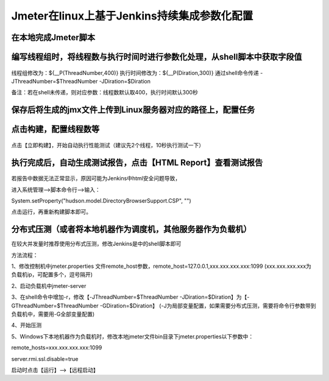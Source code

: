 Jmeter在linux上基于Jenkins持续集成参数化配置
==================================================


在本地完成Jmeter脚本
------------------------------------------------------------------------------------


编写线程组时，将线程数与执行时间时进行参数化处理，从shell脚本中获取字段值
------------------------------------------------------------------------------------

.. figure:: /_static/jmeter/jmeter_jenkins_1.png
    :width: 15.0cm

线程组修改为：${__P(ThreadNumber,400)}
执行时间修改为：${__P(Diration,300)}
通过shell命令传递 -JThreadNumber=$ThreadNumber -JDiration=$Diration

备注：若在shell未传递，则对应参数：线程数默认取400，执行时间默认300秒


保存后将生成的jmx文件上传到Linux服务器对应的路径上，配置任务
------------------------------------------------------------------------------------


.. figure:: /_static/jmeter/jmeter_jenkins_3.png
    :width: 15.0cm


.. figure:: /_static/jmeter/jmeter_jenkins_2.png
    :width: 15.0cm


.. figure:: /_static/jmeter/jmeter_jenkins_5.png
    :width: 15.0cm



点击构建，配置线程数等
------------------------------------------------------------------------------------


.. figure:: /_static/jmeter/jmeter_jenkins_4.png
    :width: 15.0cm


点击【立即构建】，开始自动执行性能测试（建议先2个线程，10秒执行测试一下）



执行完成后，自动生成测试报告，点击【HTML Report】查看测试报告
------------------------------------------------------------------------------------

.. figure:: /_static/jmeter/jmeter_jenkins_6.png
    :width: 15.0cm


若报告中数据无法正常显示，原因可能为Jenkins中html安全问题导致，

进入系统管理——>脚本命令行——>输入：

System.setProperty("hudson.model.DirectoryBrowserSupport.CSP", "")

点击运行，再重新构建脚本即可。


分布式压测（或者将本地机器作为调度机，其他服务器作为负载机）
--------------------------------------------------------------

在较大并发量时推荐使用分布式压测，修改Jenkins是中的shell脚本即可

方法流程：

1、修改控制机中jmeter.properties 文件remote_host参数，remote_host=127.0.0.1,xxx.xxx.xxx.xxx:1099
(xxx.xxx.xxx.xxx为负载机ip，可配置多个，逗号隔开)

2、启动负载机中jmeter-server

3、在shell命令中增加-r，修改【-JThreadNumber=$ThreadNumber -JDiration=$Diration】为【-GThreadNumber=$ThreadNumber -GDiration=$Diration】
(-J为局部变量配置，如果需要分布式压测，需要将命令行参数带到负载机中，需要用-G全部变量配置)

4、开始压测


5、Windows下本地机器作为负载机时，修改本地jmeter文件bin目录下jmeter.properties以下参数中：

remote_hosts=xxx.xxx.xxx.xxx:1099

server.rmi.ssl.disable=true

启动时点击【运行】——>【远程启动】